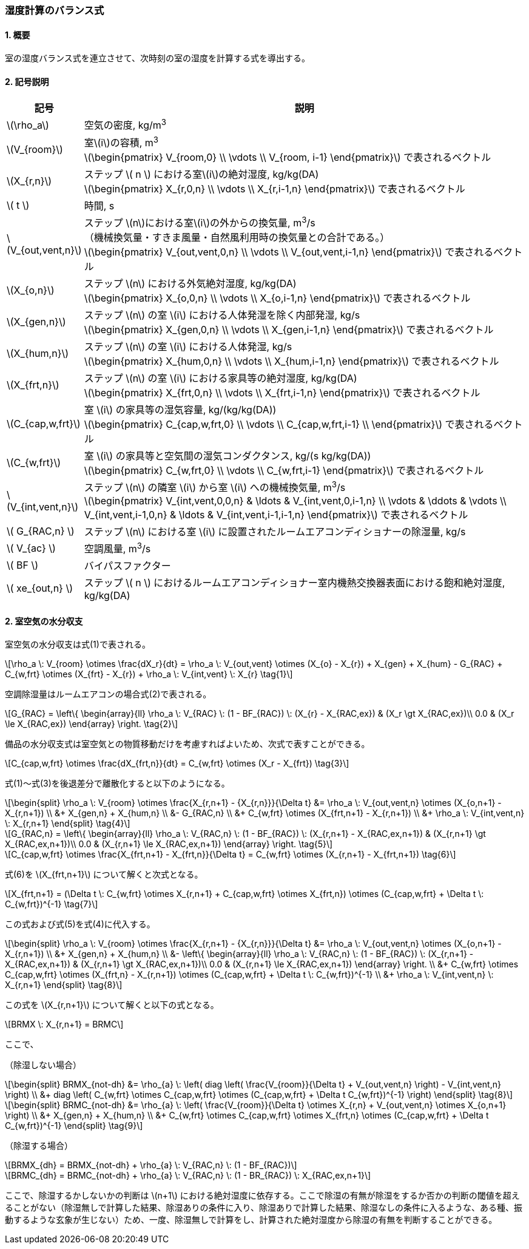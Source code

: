 :stem: latexmath

=== 湿度計算のバランス式

==== 1. 概要

室の湿度バランス式を連立させて、次時刻の室の湿度を計算する式を導出する。

==== 2. 記号説明

[cols="^.^1,<.^7", stripes=none, options="header"]
|===

^.^| 記号
^.^| 説明

| stem:[\rho_a] | 空気の密度, kg/m^3^

| stem:[V_{room}]
| 室stem:[i]の容積, m^3^ +
stem:[\begin{pmatrix}
  V_{room,0} \\
  \vdots \\
  V_{room, i-1}
\end{pmatrix}]
で表されるベクトル

| stem:[X_{r,n}]
| ステップ stem:[ n ] における室stem:[i]の絶対湿度, kg/kg(DA) +
stem:[\begin{pmatrix}
  X_{r,0,n} \\
  \vdots \\
  X_{r,i-1,n}
\end{pmatrix}]
で表されるベクトル

| stem:[ t ] | 時間, s

| stem:[V_{out,vent,n}]
| ステップ stem:[n]における室stem:[i]の外からの換気量, m^3^/s +
（機械換気量・すきま風量・自然風利用時の換気量との合計である。） +
stem:[\begin{pmatrix}
  V_{out,vent,0,n} \\
  \vdots \\
  V_{out,vent,i-1,n}
\end{pmatrix}]
で表されるベクトル

| stem:[X_{o,n}]
| ステップ stem:[n] における外気絶対湿度, kg/kg(DA) +
stem:[\begin{pmatrix}
  X_{o,0,n} \\
  \vdots \\
  X_{o,i-1,n}
\end{pmatrix}]
で表されるベクトル

| stem:[X_{gen,n}]
| ステップ stem:[n] の室 stem:[i] における人体発湿を除く内部発湿, kg/s +
stem:[\begin{pmatrix}
  X_{gen,0,n} \\
  \vdots \\
  X_{gen,i-1,n}
\end{pmatrix}]
で表されるベクトル

| stem:[X_{hum,n}]
| ステップ stem:[n] の室 stem:[i] における人体発湿, kg/s +
stem:[\begin{pmatrix}
  X_{hum,0,n} \\
  \vdots \\
  X_{hum,i-1,n}
\end{pmatrix}]
で表されるベクトル

| stem:[X_{frt,n}]
| ステップ stem:[n] の室 stem:[i] における家具等の絶対湿度, kg/kg(DA) +
stem:[\begin{pmatrix}
  X_{frt,0,n} \\
  \vdots \\
  X_{frt,i-1,n}
\end{pmatrix}]
で表されるベクトル

| stem:[C_{cap,w,frt}]
| 室 stem:[i] の家具等の湿気容量, kg/(kg/kg(DA)) +
stem:[\begin{pmatrix}
  C_{cap,w,frt,0} \\
  \vdots \\
  C_{cap,w,frt,i-1} \\
\end{pmatrix}]
で表されるベクトル

| stem:[C_{w,frt}]
| 室 stem:[i] の家具等と空気間の湿気コンダクタンス, kg/(s kg/kg(DA)) +
stem:[\begin{pmatrix}
  C_{w,frt,0} \\
  \vdots \\
  C_{w,frt,i-1}
\end{pmatrix}]
で表されるベクトル

| stem:[V_{int,vent,n}]
| ステップ stem:[n] の隣室 stem:[i] から室 stem:[i] への機械換気量, m^3^/s +
stem:[\begin{pmatrix}
  V_{int,vent,0,0,n} & \ldots & V_{int,vent,0,i-1,n} \\
  \vdots & \ddots & \vdots \\
  V_{int,vent,i-1,0,n} & \ldots & V_{int,vent,i-1,i-1,n}
\end{pmatrix}]
で表されるベクトル

| stem:[ G_{RAC,n} ] | ステップ stem:[n] における室 stem:[i] に設置されたルームエアコンディショナーの除湿量, kg/s

| stem:[ V_{ac} ] | 空調風量, m^3^/s
| stem:[ BF ] | バイパスファクター
| stem:[ xe_{out,n} ] | ステップ stem:[ n ] におけるルームエアコンディショナー室内機熱交換器表面における飽和絶対湿度, kg/kg(DA)

|===

==== 2. 室空気の水分収支

室空気の水分収支は式(1)で表される。

[stem]
++++
\rho_a \: V_{room} \otimes \frac{dX_r}{dt} = \rho_a \: V_{out,vent} \otimes (X_{o} - X_{r}) + X_{gen} + X_{hum} - G_{RAC} + C_{w,frt} \otimes (X_{frt} - X_{r}) + \rho_a \: V_{int,vent} \: X_{r} \tag{1}
++++

空調除湿量はルームエアコンの場合式(2)で表される。

[stem]
++++
G_{RAC} = \left\{ \begin{array}{ll}
  \rho_a \: V_{RAC} \: (1 - BF_{RAC}) \: (X_{r} - X_{RAC,ex}) & (X_r \gt X_{RAC,ex})\\
  0.0 & (X_r \le X_{RAC,ex})
\end{array} \right. \tag{2}
++++

備品の水分収支式は室空気との物質移動だけを考慮すればよいため、次式で表すことができる。

[stem]
++++
C_{cap,w,frt} \otimes \frac{dX_{frt,n}}{dt} = C_{w,frt} \otimes (X_r - X_{frt}) \tag{3}
++++

式(1)～式(3)を後退差分で離散化すると以下のようになる。

[stem]
++++
\begin{split}
\rho_a \: V_{room} \otimes \frac{X_{r,n+1} - {X_{r,n}}}{\Delta t} &= \rho_a \: V_{out,vent,n} \otimes (X_{o,n+1} - X_{r,n+1}) \\
&+ X_{gen,n} + X_{hum,n} \\
&- G_{RAC,n} \\
&+ C_{w,frt} \otimes (X_{frt,n+1} - X_{r,n+1}) \\
&+ \rho_a \: V_{int,vent,n} \: X_{r,n+1}
\end{split} \tag{4}
++++

[stem]
++++
G_{RAC,n} = \left\{ \begin{array}{ll}
  \rho_a \: V_{RAC,n} \: (1 - BF_{RAC}) \: (X_{r,n+1} - X_{RAC,ex,n+1}) & (X_{r,n+1} \gt X_{RAC,ex,n+1})\\
  0.0 & (X_{r,n+1} \le X_{RAC,ex,n+1})
\end{array} \right. \tag{5}
++++

[stem]
++++
C_{cap,w,frt} \otimes \frac{X_{frt,n+1} - X_{frt,n}}{\Delta t} = C_{w,frt} \otimes (X_{r,n+1} - X_{frt,n+1}) \tag{6}
++++

式(6)を stem:[X_{frt,n+1}] について解くと次式となる。

[stem]
++++
X_{frt,n+1} = (\Delta t \: C_{w,frt} \otimes X_{r,n+1} + C_{cap,w,frt} \otimes X_{frt,n}) \otimes (C_{cap,w,frt} + \Delta t \: C_{w,frt})^{-1} \tag{7}
++++

この式および式(5)を式(4)に代入する。

[stem]
++++
\begin{split}
\rho_a \: V_{room} \otimes \frac{X_{r,n+1} - {X_{r,n}}}{\Delta t} &= \rho_a \: V_{out,vent,n} \otimes (X_{o,n+1} - X_{r,n+1}) \\
&+ X_{gen,n} + X_{hum,n} \\
&- \left\{ \begin{array}{ll}
  \rho_a \: V_{RAC,n} \: (1 - BF_{RAC}) \: (X_{r,n+1} - X_{RAC,ex,n+1}) & (X_{r,n+1} \gt X_{RAC,ex,n+1})\\
  0.0 & (X_{r,n+1} \le X_{RAC,ex,n+1})
\end{array} \right. \\
&+ C_{w,frt} \otimes C_{cap,w,frt} \otimes (X_{frt,n} - X_{r,n+1}) \otimes (C_{cap,w,frt} + \Delta t \: C_{w,frt})^{-1} \\
&+ \rho_a \: V_{int,vent,n} \: X_{r,n+1}
\end{split} \tag{8}
++++

この式を stem:[X_{r,n+1}] について解くと以下の式となる。

[stem]
++++
BRMX \: X_{r,n+1} = BRMC
++++

ここで、

（除湿しない場合）

[stem]
++++
\begin{split}
BRMX_{not-dh} &= \rho_{a} \: \left( diag \left( \frac{V_{room}}{\Delta t} + V_{out,vent,n} \right) - V_{int,vent,n} \right) \\
&+ diag \left( C_{w,frt} \otimes C_{cap,w,frt} \otimes (C_{cap,w,frt} + \Delta t C_{w,frt})^{-1} \right)
\end{split} \tag{8}
++++

[stem]
++++
\begin{split}
BRMC_{not-dh} &= \rho_{a} \: \left( \frac{V_{room}}{\Delta t} \otimes X_{r,n} + V_{out,vent,n} \otimes X_{o,n+1} \right) \\
&+ X_{gen,n} + X_{hum,n} \\
&+ C_{w,frt} \otimes C_{cap,w,frt} \otimes X_{frt,n} \otimes (C_{cap,w,frt} + \Delta t C_{w,frt})^{-1}
\end{split} \tag{9}
++++

（除湿する場合）

[stem]
++++
BRMX_{dh} = BRMX_{not-dh} + \rho_{a} \: V_{RAC,n} \: (1 - BF_{RAC})
++++

[stem]
++++
BRMC_{dh} = BRMC_{not-dh} + \rho_{a} \: V_{RAC,n} \: (1 - BR_{RAC}) \: X_{RAC,ex,n+1}
++++

ここで、除湿するかしないかの判断は stem:[n+1] における絶対湿度に依存する。ここで除湿の有無が除湿をするか否かの判断の閾値を超えることがない（除湿無しで計算した結果、除湿ありの条件に入り、除湿ありで計算した結果、除湿なしの条件に入るような、ある種、振動するような玄象が生じない）ため、一度、除湿無しで計算をし、計算された絶対湿度から除湿の有無を判断することができる。
